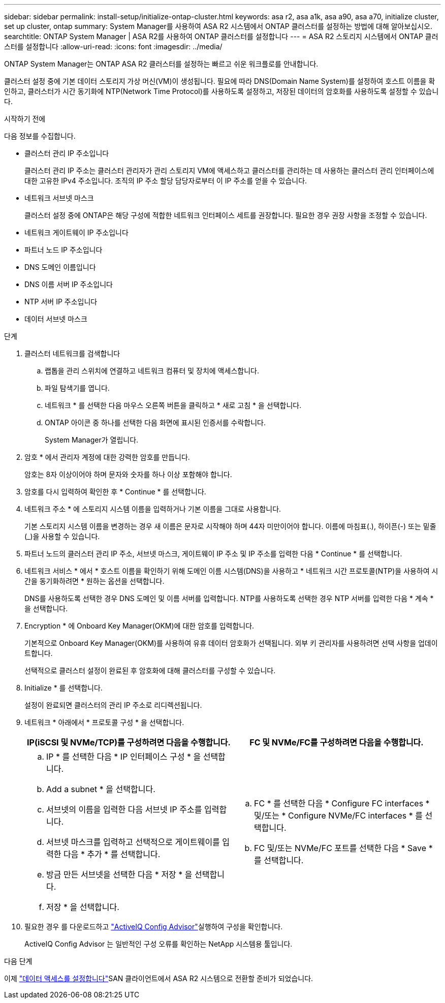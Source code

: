 ---
sidebar: sidebar 
permalink: install-setup/initialize-ontap-cluster.html 
keywords: asa r2, asa a1k, asa a90, asa a70, initialize cluster, set up cluster, ontap 
summary: System Manager를 사용하여 ASA R2 시스템에서 ONTAP 클러스터를 설정하는 방법에 대해 알아보십시오. 
searchtitle: ONTAP System Manager | ASA R2를 사용하여 ONTAP 클러스터를 설정합니다 
---
= ASA R2 스토리지 시스템에서 ONTAP 클러스터를 설정합니다
:allow-uri-read: 
:icons: font
:imagesdir: ../media/


[role="lead"]
ONTAP System Manager는 ONTAP ASA R2 클러스터를 설정하는 빠르고 쉬운 워크플로를 안내합니다.

클러스터 설정 중에 기본 데이터 스토리지 가상 머신(VM)이 생성됩니다. 필요에 따라 DNS(Domain Name System)를 설정하여 호스트 이름을 확인하고, 클러스터가 시간 동기화에 NTP(Network Time Protocol)를 사용하도록 설정하고, 저장된 데이터의 암호화를 사용하도록 설정할 수 있습니다.

.시작하기 전에
다음 정보를 수집합니다.

* 클러스터 관리 IP 주소입니다
+
클러스터 관리 IP 주소는 클러스터 관리자가 관리 스토리지 VM에 액세스하고 클러스터를 관리하는 데 사용하는 클러스터 관리 인터페이스에 대한 고유한 IPv4 주소입니다. 조직의 IP 주소 할당 담당자로부터 이 IP 주소를 얻을 수 있습니다.

* 네트워크 서브넷 마스크
+
클러스터 설정 중에 ONTAP은 해당 구성에 적합한 네트워크 인터페이스 세트를 권장합니다. 필요한 경우 권장 사항을 조정할 수 있습니다.

* 네트워크 게이트웨이 IP 주소입니다
* 파트너 노드 IP 주소입니다
* DNS 도메인 이름입니다
* DNS 이름 서버 IP 주소입니다
* NTP 서버 IP 주소입니다
* 데이터 서브넷 마스크


.단계
. 클러스터 네트워크를 검색합니다
+
.. 랩톱을 관리 스위치에 연결하고 네트워크 컴퓨터 및 장치에 액세스합니다.
.. 파일 탐색기를 엽니다.
.. 네트워크 * 를 선택한 다음 마우스 오른쪽 버튼을 클릭하고 * 새로 고침 * 을 선택합니다.
.. ONTAP 아이콘 중 하나를 선택한 다음 화면에 표시된 인증서를 수락합니다.
+
System Manager가 열립니다.



. 암호 * 에서 관리자 계정에 대한 강력한 암호를 만듭니다.
+
암호는 8자 이상이어야 하며 문자와 숫자를 하나 이상 포함해야 합니다.

. 암호를 다시 입력하여 확인한 후 * Continue * 를 선택합니다.
. 네트워크 주소 * 에 스토리지 시스템 이름을 입력하거나 기본 이름을 그대로 사용합니다.
+
기본 스토리지 시스템 이름을 변경하는 경우 새 이름은 문자로 시작해야 하며 44자 미만이어야 합니다. 이름에 마침표(.), 하이픈(-) 또는 밑줄(_)을 사용할 수 있습니다.

. 파트너 노드의 클러스터 관리 IP 주소, 서브넷 마스크, 게이트웨이 IP 주소 및 IP 주소를 입력한 다음 * Continue * 를 선택합니다.
. 네트워크 서비스 * 에서 * 호스트 이름을 확인하기 위해 도메인 이름 시스템(DNS)을 사용하고 * 네트워크 시간 프로토콜(NTP)을 사용하여 시간을 동기화하려면 * 원하는 옵션을 선택합니다.
+
DNS를 사용하도록 선택한 경우 DNS 도메인 및 이름 서버를 입력합니다. NTP를 사용하도록 선택한 경우 NTP 서버를 입력한 다음 * 계속 * 을 선택합니다.

. Encryption * 에 Onboard Key Manager(OKM)에 대한 암호를 입력합니다.
+
기본적으로 Onboard Key Manager(OKM)를 사용하여 유휴 데이터 암호화가 선택됩니다. 외부 키 관리자를 사용하려면 선택 사항을 업데이트합니다.

+
선택적으로 클러스터 설정이 완료된 후 암호화에 대해 클러스터를 구성할 수 있습니다.

. Initialize * 를 선택합니다.
+
설정이 완료되면 클러스터의 관리 IP 주소로 리디렉션됩니다.

. 네트워크 * 아래에서 * 프로토콜 구성 * 을 선택합니다.
+
[cols="2"]
|===
| IP(iSCSI 및 NVMe/TCP)를 구성하려면 다음을 수행합니다. | FC 및 NVMe/FC를 구성하려면 다음을 수행합니다. 


 a| 
.. IP * 를 선택한 다음 * IP 인터페이스 구성 * 을 선택합니다.
.. Add a subnet * 을 선택합니다.
.. 서브넷의 이름을 입력한 다음 서브넷 IP 주소를 입력합니다.
.. 서브넷 마스크를 입력하고 선택적으로 게이트웨이를 입력한 다음 * 추가 * 를 선택합니다.
.. 방금 만든 서브넷을 선택한 다음 * 저장 * 을 선택합니다.
.. 저장 * 을 선택합니다.

 a| 
.. FC * 를 선택한 다음 * Configure FC interfaces * 및/또는 * Configure NVMe/FC interfaces * 를 선택합니다.
.. FC 및/또는 NVMe/FC 포트를 선택한 다음 * Save * 를 선택합니다.


|===
. 필요한 경우 를 다운로드하고 link:https://mysupport.netapp.com/site/tools/tool-eula/activeiq-configadvisor["ActiveIQ Config Advisor"]실행하여 구성을 확인합니다.
+
ActiveIQ Config Advisor 는 일반적인 구성 오류를 확인하는 NetApp 시스템용 툴입니다.



.다음 단계
이제 link:set-up-data-access.html["데이터 액세스를 설정합니다"]SAN 클라이언트에서 ASA R2 시스템으로 전환할 준비가 되었습니다.
